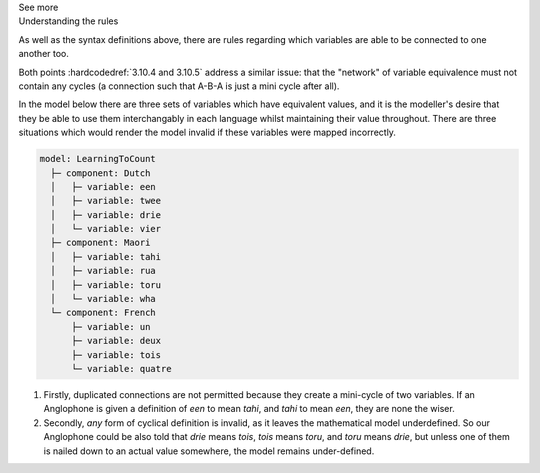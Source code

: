 .. _informC10_interpretation_of_map_variables3:

.. container:: toggle

  .. container:: header

    See more

  .. container:: infospec

    .. container:: heading3

      Understanding the rules
    
    As well as the syntax definitions above, there are rules regarding which variables are able to be connected to one another too.

    Both points :hardcodedref:`3.10.4 and 3.10.5` address a similar issue: that the "network" of variable equivalence must not contain any cycles (a connection such that A-B-A is just a mini cycle after all).
    
    In the model below there are three sets of variables which have equivalent values, and it is the modeller's desire that they be able to use them interchangably in each language whilst maintaining their value throughout.
    There are three situations which would render the model invalid if these variables were mapped incorrectly.

    .. code::

      model: LearningToCount
        ├─ component: Dutch
        │   ├─ variable: een
        │   ├─ variable: twee
        │   ├─ variable: drie
        │   └─ variable: vier
        ├─ component: Maori
        │   ├─ variable: tahi
        │   ├─ variable: rua
        │   ├─ variable: toru
        │   └─ variable: wha
        └─ component: French
            ├─ variable: un
            ├─ variable: deux
            ├─ variable: tois
            └─ variable: quatre
    

    1. Firstly, duplicated connections are not permitted because they create a mini-cycle of two variables.
       If an Anglophone is given a definition of *een* to mean *tahi*, and *tahi* to mean *een*, they are none the wiser.

    2. Secondly, *any* form of cyclical definition is invalid, as it leaves the mathematical model underdefined.
       So our Anglophone could be also told that *drie* means *tois*, *tois* means *toru*, and *toru* means *drie*, but unless one of them is nailed down to an actual value somewhere, the model remains under-defined.
    






